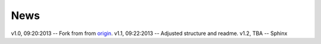 .. _news:

******************************************************************************
News
******************************************************************************

v1.0, 09:20:2013 -- Fork from from `origin`_.
v1.1, 09:22:2013 -- Adjusted structure and readme.
v1.2, TBA -- Sphinx 

.. _`origin`:
	https://github.com/vital-fadeev/python-package-template.git